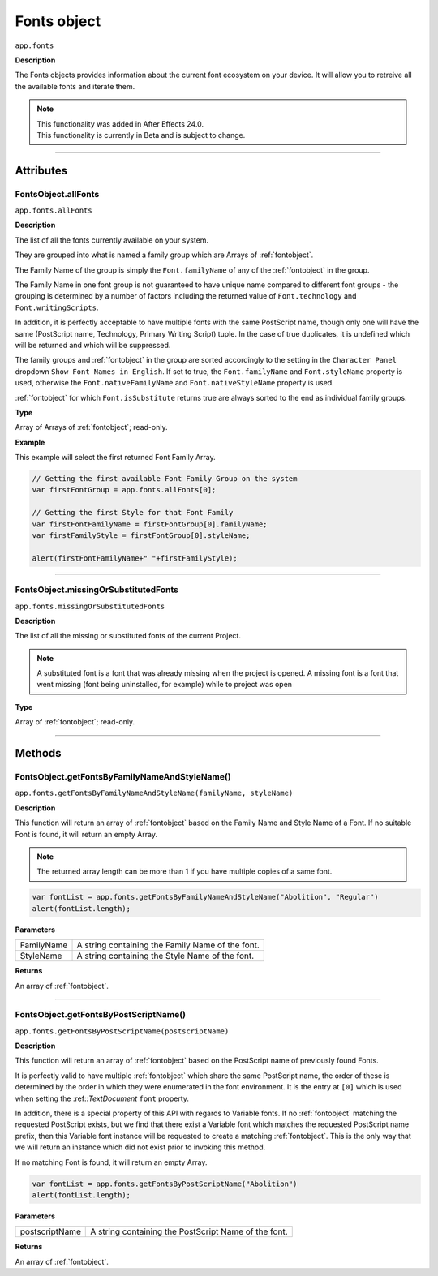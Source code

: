 .. highlight:: javascript
.. _FontsObject:

Fonts object
################################################

``app.fonts``

**Description**

The Fonts objects provides information about the current font ecosystem on your device. It will allow you to retreive all the available fonts and iterate them.

.. note::
   | This functionality was added in After Effects 24.0.
   | This functionality is currently in Beta and is subject to change.

----

==========
Attributes
==========

.. _FontsObject.allFonts:

FontsObject.allFonts
*********************************************

``app.fonts.allFonts``

**Description**

The list of all the fonts currently available on your system.

They are grouped into what is named a family group which are Arrays of :ref:`fontobject`.

.. Naming and ordering::

The Family Name of the group is simply the ``Font.familyName`` of any of the :ref:`fontobject` in the group.

The Family Name in one font group is not guaranteed to have unique name compared to different font groups - the grouping is determined by a number of factors including the returned value of ``Font.technology`` and ``Font.writingScripts``.

In addition, it is perfectly acceptable to have multiple fonts with the same PostScript name, though only one will have the same (PostScript name, Technology, Primary Writing Script) tuple. In the case of true duplicates, it is undefined which will be returned and which will be suppressed.

The family groups and :ref:`fontobject` in the group are sorted accordingly to the setting in the ``Character Panel`` dropdown ``Show Font Names in English``. If set to true, the ``Font.familyName`` and ``Font.styleName`` property is used, otherwise the ``Font.nativeFamilyName`` and ``Font.nativeStyleName`` property is used.

:ref:`fontobject` for which ``Font.isSubstitute`` returns true are always sorted to the end as individual family groups.


**Type**

Array of Arrays of :ref:`fontobject`; read-only.

**Example**

This example will select the first returned Font Family Array.

.. code:: javascript

   // Getting the first available Font Family Group on the system
   var firstFontGroup = app.fonts.allFonts[0];

   // Getting the first Style for that Font Family
   var firstFontFamilyName = firstFontGroup[0].familyName;
   var firstFamilyStyle = firstFontGroup[0].styleName;

   alert(firstFontFamilyName+" "+firstFamilyStyle);


----

.. _FontsObject.missingOrSubstituedFonts:

FontsObject.missingOrSubstitutedFonts
*********************************************

``app.fonts.missingOrSubstitutedFonts``

**Description**

The list of all the missing or substituted fonts of the current Project.

.. note::
   A substituted font is a font that was already missing when the project is opened.
   A missing font is a font that went missing (font being uninstalled, for example) while to project was open


**Type**

Array of :ref:`fontobject`; read-only.

----

=======
Methods
=======

.. _FontsObject.getFontsByFamilyNameAndStyleName:

FontsObject.getFontsByFamilyNameAndStyleName()
**********************************************

``app.fonts.getFontsByFamilyNameAndStyleName(familyName, styleName)``

**Description**

This function will return an array of :ref:`fontobject` based on the Family Name and Style Name of a Font. If no suitable Font is found, it will return an empty Array.

.. note::
   The returned array length can be more than 1 if you have multiple copies of a same font.

.. code:: javascript

   var fontList = app.fonts.getFontsByFamilyNameAndStyleName("Abolition", "Regular")
   alert(fontList.length);

**Parameters**

====================  ========================================================
FamilyName              A string containing the Family Name of the font.
StyleName               A string containing the Style Name of the font.
====================  ========================================================

**Returns**

An array of :ref:`fontobject`.

----

.. _FontsObject.getFontsByPostScriptName:

FontsObject.getFontsByPostScriptName()
**************************************

``app.fonts.getFontsByPostScriptName(postscriptName)``

**Description**

This function will return an array of :ref:`fontobject` based on the PostScript name of previously found Fonts. 

It is perfectly valid to have multiple :ref:`fontobject` which share the same PostScript name, the order of these is determined by the order in which they were enumerated in the font environment. It is the entry at ``[0]`` which is used when setting the :ref::`TextDocument` ``font`` property.

In addition, there is a special property of this API with regards to Variable fonts. If no :ref:`fontobject` matching the requested PostScript exists, but we find that there exist a Variable font which matches the requested PostScript name prefix, then this Variable font instance will be requested to create a matching :ref:`fontobject`. This is the only way that we will return an instance which did not exist prior to invoking this method.

If no matching Font is found, it will return an empty Array.

.. code:: javascript

   var fontList = app.fonts.getFontsByPostScriptName("Abolition")
   alert(fontList.length);

**Parameters**

====================  ========================================================
postscriptName          A string containing the PostScript Name of the font.
====================  ========================================================

**Returns**

An array of :ref:`fontobject`.
